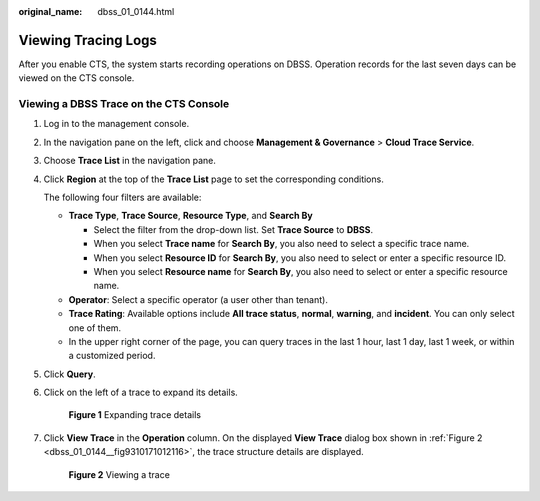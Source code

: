 :original_name: dbss_01_0144.html

.. _dbss_01_0144:

Viewing Tracing Logs
====================

After you enable CTS, the system starts recording operations on DBSS. Operation records for the last seven days can be viewed on the CTS console.

Viewing a DBSS Trace on the CTS Console
---------------------------------------

#. Log in to the management console.

#. In the navigation pane on the left, click |image1| and choose **Management & Governance** > **Cloud Trace Service**.

#. Choose **Trace List** in the navigation pane.

#. Click **Region** at the top of the **Trace List** page to set the corresponding conditions.

   The following four filters are available:

   -  **Trace Type**, **Trace Source**, **Resource Type**, and **Search By**

      -  Select the filter from the drop-down list. Set **Trace Source** to **DBSS**.
      -  When you select **Trace name** for **Search By**, you also need to select a specific trace name.
      -  When you select **Resource ID** for **Search By**, you also need to select or enter a specific resource ID.
      -  When you select **Resource name** for **Search By**, you also need to select or enter a specific resource name.

   -  **Operator**: Select a specific operator (a user other than tenant).
   -  **Trace Rating**: Available options include **All trace status**, **normal**, **warning**, and **incident**. You can only select one of them.
   -  In the upper right corner of the page, you can query traces in the last 1 hour, last 1 day, last 1 week, or within a customized period.

#. Click **Query**.

#. Click |image2| on the left of a trace to expand its details.


   .. figure:: /_static/images/en-us_image_0217009691.png
      :alt: **Figure 1** Expanding trace details

      **Figure 1** Expanding trace details

#. Click **View Trace** in the **Operation** column. On the displayed **View Trace** dialog box shown in :ref:`Figure 2 <dbss_01_0144__fig9310171012116>`, the trace structure details are displayed.

   .. _dbss_01_0144__fig9310171012116:

   .. figure:: /_static/images/en-us_image_0217011475.png
      :alt: **Figure 2** Viewing a trace

      **Figure 2** Viewing a trace

.. |image1| image:: /_static/images/en-us_image_0000001570429773.png
.. |image2| image:: /_static/images/en-us_image_0210925109.png
